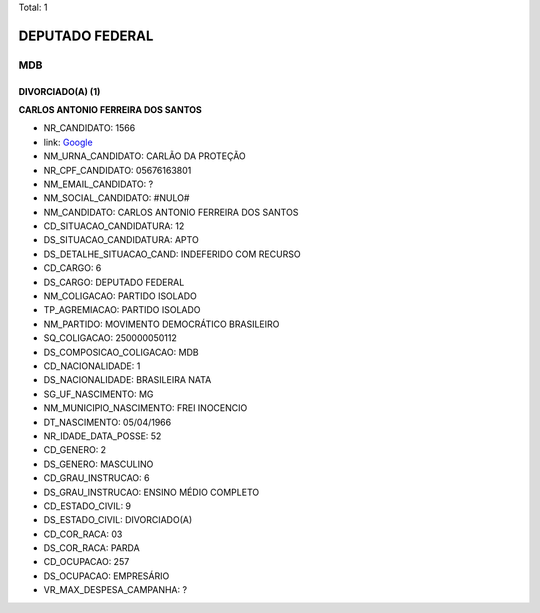 Total: 1

DEPUTADO FEDERAL
================

MDB
---

DIVORCIADO(A) (1)
.................

**CARLOS ANTONIO FERREIRA DOS SANTOS**

- NR_CANDIDATO: 1566
- link: `Google <https://www.google.com/search?q=CARLOS+ANTONIO+FERREIRA+DOS+SANTOS>`_
- NM_URNA_CANDIDATO: CARLÃO DA PROTEÇÃO
- NR_CPF_CANDIDATO: 05676163801
- NM_EMAIL_CANDIDATO: ?
- NM_SOCIAL_CANDIDATO: #NULO#
- NM_CANDIDATO: CARLOS ANTONIO FERREIRA DOS SANTOS
- CD_SITUACAO_CANDIDATURA: 12
- DS_SITUACAO_CANDIDATURA: APTO
- DS_DETALHE_SITUACAO_CAND: INDEFERIDO COM RECURSO
- CD_CARGO: 6
- DS_CARGO: DEPUTADO FEDERAL
- NM_COLIGACAO: PARTIDO ISOLADO
- TP_AGREMIACAO: PARTIDO ISOLADO
- NM_PARTIDO: MOVIMENTO DEMOCRÁTICO BRASILEIRO
- SQ_COLIGACAO: 250000050112
- DS_COMPOSICAO_COLIGACAO: MDB
- CD_NACIONALIDADE: 1
- DS_NACIONALIDADE: BRASILEIRA NATA
- SG_UF_NASCIMENTO: MG
- NM_MUNICIPIO_NASCIMENTO: FREI INOCENCIO
- DT_NASCIMENTO: 05/04/1966
- NR_IDADE_DATA_POSSE: 52
- CD_GENERO: 2
- DS_GENERO: MASCULINO
- CD_GRAU_INSTRUCAO: 6
- DS_GRAU_INSTRUCAO: ENSINO MÉDIO COMPLETO
- CD_ESTADO_CIVIL: 9
- DS_ESTADO_CIVIL: DIVORCIADO(A)
- CD_COR_RACA: 03
- DS_COR_RACA: PARDA
- CD_OCUPACAO: 257
- DS_OCUPACAO: EMPRESÁRIO
- VR_MAX_DESPESA_CAMPANHA: ?

